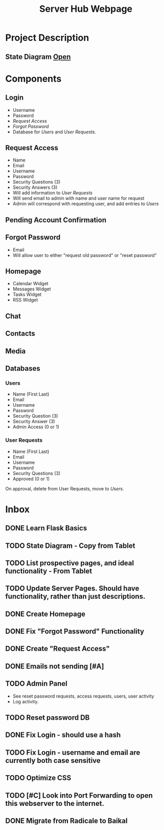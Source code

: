 :PROPERTIES:
:ID:       5700528b-6d3b-4a07-82c6-56dde66153e2
:END:
#+title: Server Hub Webpage
#+category: Server Hub Webpage
#+filetags: :Python:Project:
* Project Description
** State Diagram  [[https://excalidraw.com][Open]]
:PROPERTIES:
:VISIBILITY: folded
:END:
#+ATTR_LATEX: :caption \bicaption{---}
[[file:/home/csj7701/Projects/Server-Hub/Resized.jpg]]


* Components
** Login
- Username
- Password
- [[*Request Access][Request Access]]
- [[*Forgot Password][Forgot Password]]
- Database for [[*Users][Users]] and [[*User Requests][User Requests]].
** Request Access
- Name
- Email
- Username
- Password
- Security Questions (3)
- Security Answers (3)
- Will add information to [[*User Requests][User Requests]]
- Will send email to admin with name and user name for request
- Admin will correspond with requesting user, and add entries to [[*Users][Users]]

** Pending Account Confirmation  

** Forgot Password 
- Email
- Will allow user to either "request old password" or "reset password"

** Homepage
- Calendar Widget
- Messages Widget
- Tasks Widget
- RSS Widget

** Chat

** Contacts

** Media

** Databases
*** Users
- Name (First Last)
- Email
- Username
- Password
- Security Question (3)
- Security Answer (3)
- Admin Access (0 or 1)
*** User Requests 
- Name (First Last)
- Email
- Username
- Password
- Security Questions (3)
- Approved (0 or 1)

On approval, delete from User Requests, move to [[*Users][Users]].



* Inbox

** DONE Learn Flask Basics 
CLOSED: [2024-07-11 Thu 13:12]
:LOGBOOK:
- State "DONE"       from "TODO"       [2024-07-11 Thu 13:12]
:END:

** TODO State Diagram - Copy from Tablet
** TODO List prospective pages, and ideal functionality - From Tablet
** TODO Update Server Pages. Should have functionality, rather than just descriptions. 
** DONE Create Homepage
CLOSED: [2024-07-12 Fri 11:51]
:LOGBOOK:
- State "DONE"       from "TODO"       [2024-07-12 Fri 11:51]
:END:

** DONE Fix "Forgot Password" Functionality
CLOSED: [2024-07-12 Fri 11:51]
:LOGBOOK:
- State "DONE"       from "TODO"       [2024-07-12 Fri 11:51]
:END:

** DONE Create "Request Access"
CLOSED: [2024-07-12 Fri 11:51]
:LOGBOOK:
- State "DONE"       from "TODO"       [2024-07-12 Fri 11:51]
:END:

** DONE Emails not sending [#A]
CLOSED: [2024-07-12 Fri 11:51]
:LOGBOOK:
- State "DONE"       from "TODO"       [2024-07-12 Fri 11:51]
:END:

** TODO Admin Panel
- See reset password requests, access requests, users, user activity
- Log activity.
** TODO Reset password DB
** DONE Fix Login - should use a hash
CLOSED: [2024-07-12 Fri 11:50]
:LOGBOOK:
- State "DONE"       from "TODO"       [2024-07-12 Fri 11:50]
:END:

** TODO Fix Login - username and email are currently both case sensitive
** TODO Optimize CSS
** TODO [#C] Look into Port Forwarding to open this webserver to the internet.
** DONE Migrate from Radicale to Baikal
CLOSED: [2024-07-24 Wed 12:16]
:LOGBOOK:
- State "DONE"       from "TODO"       [2024-07-24 Wed 12:16]
:END:
